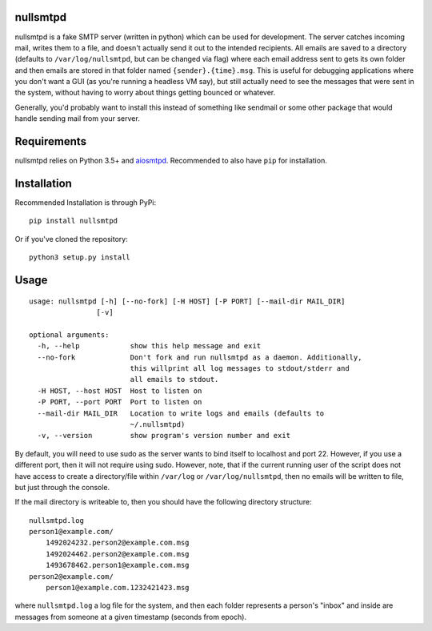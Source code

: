 nullsmtpd
========

.. image:: https://travis-ci.org/MasterOdin/nullsmtpd.svg?branch=master
    :target: https://travis-ci.org/MasterOdin/nullsmtpd
    :alt: Build Status

nullsmtpd is a fake SMTP server (written in python) which can be used for development. The server catches incoming mail,
writes them to a file, and doesn't actually send it out to the intended recipients. All emails are saved to a directory
(defaults to ``/var/log/nullsmtpd``, but can be changed via flag) where each email address sent to gets its own folder
and then emails are stored in that folder named ``{sender}.{time}.msg``. This is useful for debugging applications
where you don't want a GUI (as you're running a headless VM say), but still actually need to see the messages that
were sent in the system, without having to worry about things getting bounced or whatever.

Generally, you'd probably want to install this instead of something like sendmail or some other package that would
handle sending mail from your server.

Requirements
============
nullsmtpd relies on Python 3.5+ and `aiosmtpd <https://github.com/aio-libs/aiosmtpd>`_. Recommended to also have ``pip`` for installation.

Installation
============
Recommended Installation is through PyPi::

    pip install nullsmtpd

Or if you've cloned the repository::

    python3 setup.py install


Usage
=====
::

    usage: nullsmtpd [-h] [--no-fork] [-H HOST] [-P PORT] [--mail-dir MAIL_DIR]
                    [-v]

    optional arguments:
      -h, --help            show this help message and exit
      --no-fork             Don't fork and run nullsmtpd as a daemon. Additionally,
                            this willprint all log messages to stdout/stderr and
                            all emails to stdout.
      -H HOST, --host HOST  Host to listen on
      -P PORT, --port PORT  Port to listen on
      --mail-dir MAIL_DIR   Location to write logs and emails (defaults to
                            ~/.nullsmtpd)
      -v, --version         show program's version number and exit
By default, you will need to use sudo as the server wants to bind itself to localhost and port 22.
However, if you use a different port, then it will not require using sudo. However, note, that if the current running
user of the script does not have access to create a directory/file within ``/var/log`` or ``/var/log/nullsmtpd``, then
no emails will be written to file, but just through the console.

If the mail directory is writeable to, then you should have the following directory structure::

    nullsmtpd.log
    person1@example.com/
        1492024232.person2@example.com.msg
        1492024462.person2@example.com.msg
        1493678462.person1@example.com.msg
    person2@example.com/
        person1@example.com.1232421423.msg

where ``nullsmtpd.log`` a log file for the system, and then each folder represents a person's "inbox" and inside
are messages from someone at a given timestamp (seconds from epoch).
